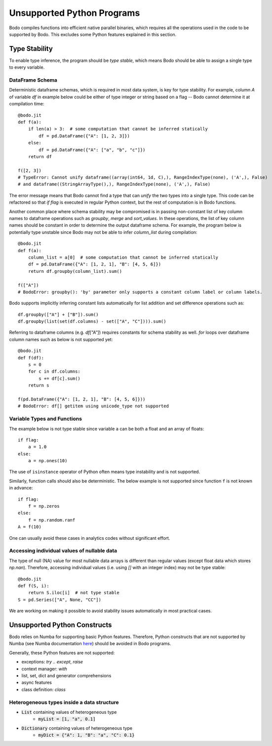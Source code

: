 .. _notsupported:

Unsupported Python Programs
===========================

Bodo compiles functions into efficient native parallel binaries, which
requires all the operations used in the code to be
supported by Bodo. This excludes some Python features explained in this
section.


.. _typestability:

Type Stability
--------------

To enable type inference, the program should be `type stable`, which means Bodo
should be able to assign a single type to every variable.


DataFrame Schema
~~~~~~~~~~~~~~~~

Deterministic dataframe schemas, which is required in most data system, is key
for type stability. For example, column `A` of variable `df` in example below could be
either of type integer or string based on a flag -- Bodo cannot determine it at compilation time::

    @bodo.jit
    def f(a):
        if len(a) > 3:  # some computation that cannot be inferred statically
            df = pd.DataFrame({"A": [1, 2, 3]})
        else:
            df = pd.DataFrame({"A": ["a", "b", "c"]})
        return df

    f([2, 3])
    # TypeError: Cannot unify dataframe((array(int64, 1d, C),), RangeIndexType(none), ('A',), False)
    # and dataframe((StringArrayType(),), RangeIndexType(none), ('A',), False)

The error message means that Bodo cannot find a type that can `unify` the two
types into a single type.
This code can be refactored so that `if flag`
is executed in regular Python context, but the rest of computation is in Bodo functions.

Another common place where schema stability may be compromised is in passing non-constant
list of key column names to dataframe operations such as `groupby`, `merge` and `sort_values`.
In these operations, the list of key column names should be constant in order to determine
the output dataframe schema. For example, the program below is potentially type unstable
since Bodo may not be able to infer `column_list` during compilation::

    @bodo.jit
    def f(a):
        column_list = a[0]  # some computation that cannot be inferred statically
        df = pd.DataFrame({"A": [1, 2, 1], "B": [4, 5, 6]})
        return df.groupby(column_list).sum()

    f(["A"])
    # BodoError: groupby(): 'by' parameter only supports a constant column label or column labels.


Bodo supports implicitly inferring constant lists automatically for list addition
and set difference operations such as::

    df.groupby(["A"] + ["B"]).sum()
    df.groupby(list(set(df.columns) - set(["A", "C"]))).sum()

Referring to dataframe columns (e.g. `df["A"]`) requires constants for schema stability as well.
`for` loops over dataframe column names such as below is not supported yet::


    @bodo.jit
    def f(df):
        s = 0
        for c in df.columns:
            s += df[c].sum()
        return s

    f(pd.DataFrame({"A": [1, 2, 1], "B": [4, 5, 6]}))
    # BodoError: df[] getitem using unicode_type not supported


Variable Types and Functions
~~~~~~~~~~~~~~~~~~~~~~~~~~~~

The example below is not type stable since
variable ``a`` can be both a float and an array of floats::

    if flag:
        a = 1.0
    else:
        a = np.ones(10)

The use of ``isinstance`` operator of Python often means type instability and
is not supported.

Similarly, function calls should also be deterministic. The below example is
not supported since function ``f`` is not known in advance::

    if flag:
        f = np.zeros
    else:
        f = np.random.ranf
    A = f(10)

One can usually avoid these cases in analytics codes without significant effort.


Accessing individual values of nullable data
~~~~~~~~~~~~~~~~~~~~~~~~~~~~~~~~~~~~~~~~~~~~

The type of null (NA) value for most nullable data arrays is different than
regular values (except float data which stores `np.nan`). Therefore, accessing
individual values (i.e. using `[]` with an integer index) may not be type stable::

    @bodo.jit
    def f(S, i):
        return S.iloc[i]  # not type stable
    S = pd.Series(["A", None, "CC"])

We are working on making it possible to avoid stability issues automatically
in most practical cases.


Unsupported Python Constructs
-----------------------------

Bodo relies on Numba for supporting basic Python features.
Therefore, Python constructs that are not supported by Numba
(see Numba documentation `here <http://numba.pydata.org/numba-doc/latest/reference/pysupported.html>`_)
should be avoided in Bodo programs.

Generally, these Python features are not supported:

* exceptions: `try .. except`, `raise`
* context manager: `with`
* list, set, dict and generator comprehensions
* async features
* class definition: `class`


.. _heterogeneousdtype:

Heterogeneous types inside a data structure
~~~~~~~~~~~~~~~~~~~~~~~~~~~~~~~~~~~~~~~~~~~

- :code:`List` containing values of heterogeneous type
	- :code:`myList = [1, "a", 0.1]`
- :code:`Dictionary` containing values of heterogeneous type
	- :code:`myDict = {"A": 1, "B": "a", "C": 0.1}`
